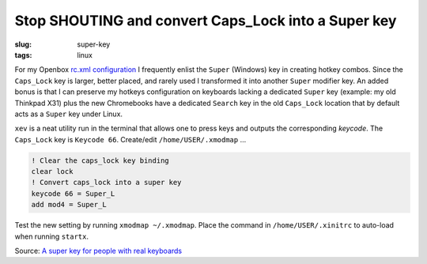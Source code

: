 ====================================================
Stop SHOUTING and convert Caps_Lock into a Super key
====================================================

:slug: super-key
:tags: linux

For my Openbox `rc.xml configuration <https://github.com/vonbrownie/linux-home-config/blob/master/.config/openbox/rc.xml>`_ I frequently enlist the ``Super`` (Windows) key in creating hotkey combos. Since the ``Caps_Lock`` key is larger, better placed, and rarely used I transformed it into another ``Super`` modifier key. An added bonus is that I can preserve my hotkeys configuration on keyboards lacking a dedicated ``Super`` key (example: my old Thinkpad X31) plus the new Chromebooks have a dedicated ``Search`` key in the old ``Caps_Lock`` location that by default acts as a ``Super`` key under Linux.

``xev`` is a neat utility run in the terminal that allows one to press keys and outputs the corresponding *keycode*. The ``Caps_Lock`` key is ``Keycode 66``. Create/edit ``/home/USER/.xmodmap`` ...
                                                                                
.. code-block:: bash                                                            
                                                                                
    ! Clear the caps_lock key binding                                                  
    clear lock                                                                         
    ! Convert caps_lock into a super key                                          
    keycode 66 = Super_L                                                               
    add mod4 = Super_L                                                          
                                                                                
Test the new setting by running ``xmodmap ~/.xmodmap``. Place the command in ``/home/USER/.xinitrc`` to auto-load when running ``startx``. 
                                                                                
                         
Source: `A super key for people with real keyboards <http://www.danplanet.com/blog/2011/04/14/a-super-key-for-people-with-real-keyboards/>`_
